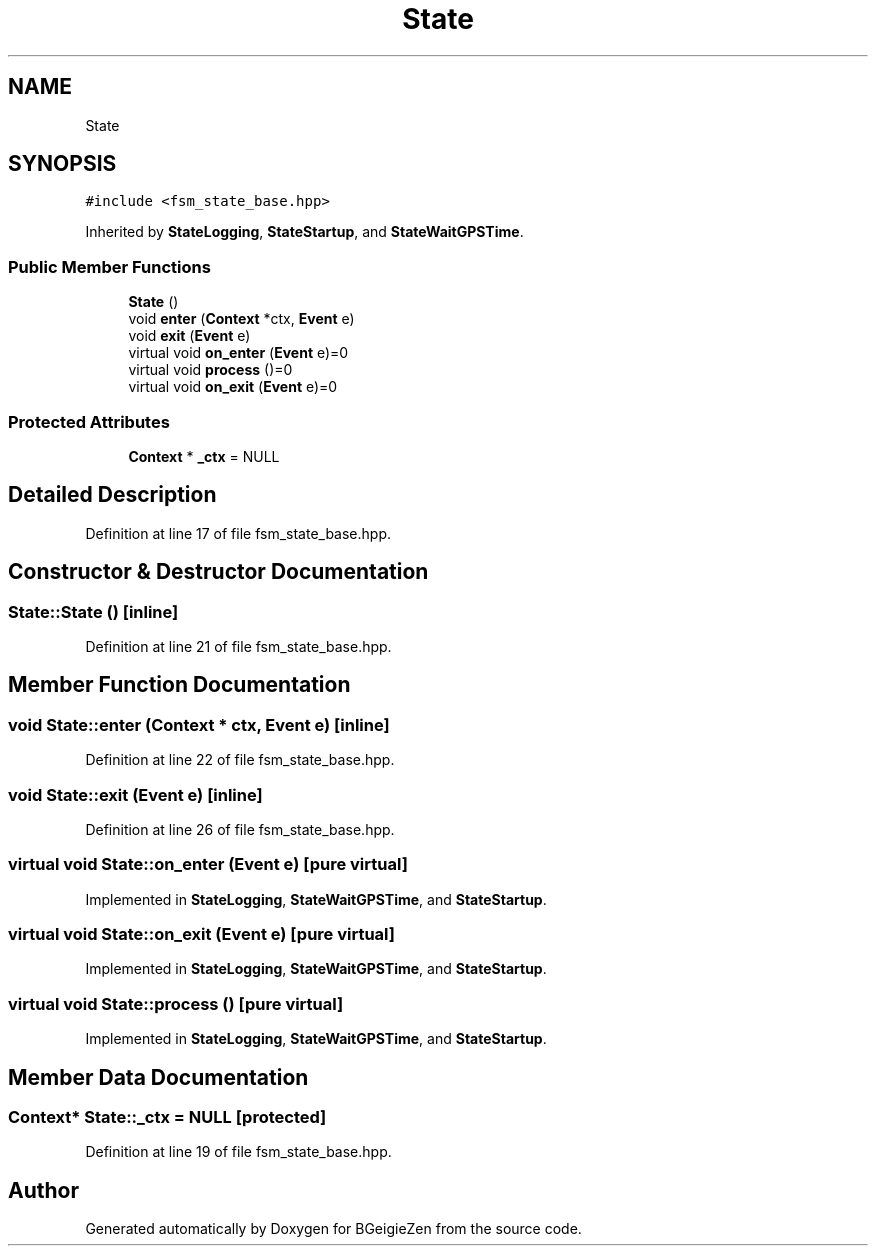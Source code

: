 .TH "State" 3 "Thu Mar 10 2022" "BGeigieZen" \" -*- nroff -*-
.ad l
.nh
.SH NAME
State
.SH SYNOPSIS
.br
.PP
.PP
\fC#include <fsm_state_base\&.hpp>\fP
.PP
Inherited by \fBStateLogging\fP, \fBStateStartup\fP, and \fBStateWaitGPSTime\fP\&.
.SS "Public Member Functions"

.in +1c
.ti -1c
.RI "\fBState\fP ()"
.br
.ti -1c
.RI "void \fBenter\fP (\fBContext\fP *ctx, \fBEvent\fP e)"
.br
.ti -1c
.RI "void \fBexit\fP (\fBEvent\fP e)"
.br
.ti -1c
.RI "virtual void \fBon_enter\fP (\fBEvent\fP e)=0"
.br
.ti -1c
.RI "virtual void \fBprocess\fP ()=0"
.br
.ti -1c
.RI "virtual void \fBon_exit\fP (\fBEvent\fP e)=0"
.br
.in -1c
.SS "Protected Attributes"

.in +1c
.ti -1c
.RI "\fBContext\fP * \fB_ctx\fP = NULL"
.br
.in -1c
.SH "Detailed Description"
.PP 
Definition at line 17 of file fsm_state_base\&.hpp\&.
.SH "Constructor & Destructor Documentation"
.PP 
.SS "State::State ()\fC [inline]\fP"

.PP
Definition at line 21 of file fsm_state_base\&.hpp\&.
.SH "Member Function Documentation"
.PP 
.SS "void State::enter (\fBContext\fP * ctx, \fBEvent\fP e)\fC [inline]\fP"

.PP
Definition at line 22 of file fsm_state_base\&.hpp\&.
.SS "void State::exit (\fBEvent\fP e)\fC [inline]\fP"

.PP
Definition at line 26 of file fsm_state_base\&.hpp\&.
.SS "virtual void State::on_enter (\fBEvent\fP e)\fC [pure virtual]\fP"

.PP
Implemented in \fBStateLogging\fP, \fBStateWaitGPSTime\fP, and \fBStateStartup\fP\&.
.SS "virtual void State::on_exit (\fBEvent\fP e)\fC [pure virtual]\fP"

.PP
Implemented in \fBStateLogging\fP, \fBStateWaitGPSTime\fP, and \fBStateStartup\fP\&.
.SS "virtual void State::process ()\fC [pure virtual]\fP"

.PP
Implemented in \fBStateLogging\fP, \fBStateWaitGPSTime\fP, and \fBStateStartup\fP\&.
.SH "Member Data Documentation"
.PP 
.SS "\fBContext\fP* State::_ctx = NULL\fC [protected]\fP"

.PP
Definition at line 19 of file fsm_state_base\&.hpp\&.

.SH "Author"
.PP 
Generated automatically by Doxygen for BGeigieZen from the source code\&.
